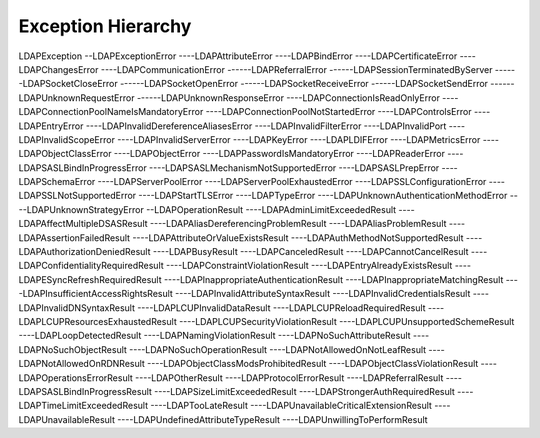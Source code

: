 ###################
Exception Hierarchy
###################

LDAPException
--LDAPExceptionError
----LDAPAttributeError
----LDAPBindError
----LDAPCertificateError
----LDAPChangesError
----LDAPCommunicationError
------LDAPReferralError
------LDAPSessionTerminatedByServer
------LDAPSocketCloseError
------LDAPSocketOpenError
------LDAPSocketReceiveError
------LDAPSocketSendError
------LDAPUnknownRequestError
------LDAPUnknownResponseError
----LDAPConnectionIsReadOnlyError
----LDAPConnectionPoolNameIsMandatoryError
----LDAPConnectionPoolNotStartedError
----LDAPControlsError
----LDAPEntryError
----LDAPInvalidDereferenceAliasesError
----LDAPInvalidFilterError
----LDAPInvalidPort
----LDAPInvalidScopeError
----LDAPInvalidServerError
----LDAPKeyError
----LDAPLDIFError
----LDAPMetricsError
----LDAPObjectClassError
----LDAPObjectError
----LDAPPasswordIsMandatoryError
----LDAPReaderError
----LDAPSASLBindInProgressError
----LDAPSASLMechanismNotSupportedError
----LDAPSASLPrepError
----LDAPSchemaError
----LDAPServerPoolError
----LDAPServerPoolExhaustedError
----LDAPSSLConfigurationError
----LDAPSSLNotSupportedError
----LDAPStartTLSError
----LDAPTypeError
----LDAPUnknownAuthenticationMethodError
----LDAPUnknownStrategyError
--LDAPOperationResult
----LDAPAdminLimitExceededResult
----LDAPAffectMultipleDSASResult
----LDAPAliasDereferencingProblemResult
----LDAPAliasProblemResult
----LDAPAssertionFailedResult
----LDAPAttributeOrValueExistsResult
----LDAPAuthMethodNotSupportedResult
----LDAPAuthorizationDeniedResult
----LDAPBusyResult
----LDAPCanceledResult
----LDAPCannotCancelResult
----LDAPConfidentialityRequiredResult
----LDAPConstraintViolationResult
----LDAPEntryAlreadyExistsResult
----LDAPESyncRefreshRequiredResult
----LDAPInappropriateAuthenticationResult
----LDAPInappropriateMatchingResult
----LDAPInsufficientAccessRightsResult
----LDAPInvalidAttributeSyntaxResult
----LDAPInvalidCredentialsResult
----LDAPInvalidDNSyntaxResult
----LDAPLCUPInvalidDataResult
----LDAPLCUPReloadRequiredResult
----LDAPLCUPResourcesExhaustedResult
----LDAPLCUPSecurityViolationResult
----LDAPLCUPUnsupportedSchemeResult
----LDAPLoopDetectedResult
----LDAPNamingViolationResult
----LDAPNoSuchAttributeResult
----LDAPNoSuchObjectResult
----LDAPNoSuchOperationResult
----LDAPNotAllowedOnNotLeafResult
----LDAPNotAllowedOnRDNResult
----LDAPObjectClassModsProhibitedResult
----LDAPObjectClassViolationResult
----LDAPOperationsErrorResult
----LDAPOtherResult
----LDAPProtocolErrorResult
----LDAPReferralResult
----LDAPSASLBindInProgressResult
----LDAPSizeLimitExceededResult
----LDAPStrongerAuthRequiredResult
----LDAPTimeLimitExceededResult
----LDAPTooLateResult
----LDAPUnavailableCriticalExtensionResult
----LDAPUnavailableResult
----LDAPUndefinedAttributeTypeResult
----LDAPUnwillingToPerformResult